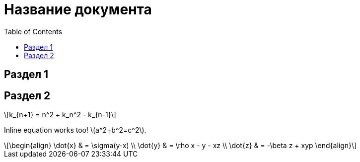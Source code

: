 = Название документа
//Кархачев Роман <roman@aviacons.ru>
:doctype: article
:encoding: utf-8
:lang: ru
:toc: left
:homepage: http://www.aviacons.ru
:experimental:
ifdef::env-github[:ext:]
:source-highlighter: pygments
:pygments-style: manni
ifdef::backend-pdf[]
:ext: .pdf
//:notitle:
//:source-highlighter: rouge
//:rouge-style: github
:source-highlighter: pygments
:pygments-style: tango
endif::[]

== Раздел 1

== Раздел 2

[latexmath]
++++
k_{n+1} = n^2 + k_n^2 - k_{n-1}
++++




Inline equation works too! latexmath:[a^2+b^2=c^2]. 

[latexmath]
++++
\begin{align}
\dot{x} & = \sigma(y-x) \\
\dot{y} & = \rho x - y - xz \\
\dot{z} & = -\beta z + xyp
\end{align}
++++


